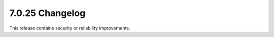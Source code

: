 .. _7.0.25-changelog:

7.0.25 Changelog
----------------

This release contains security or reliability improvements.
